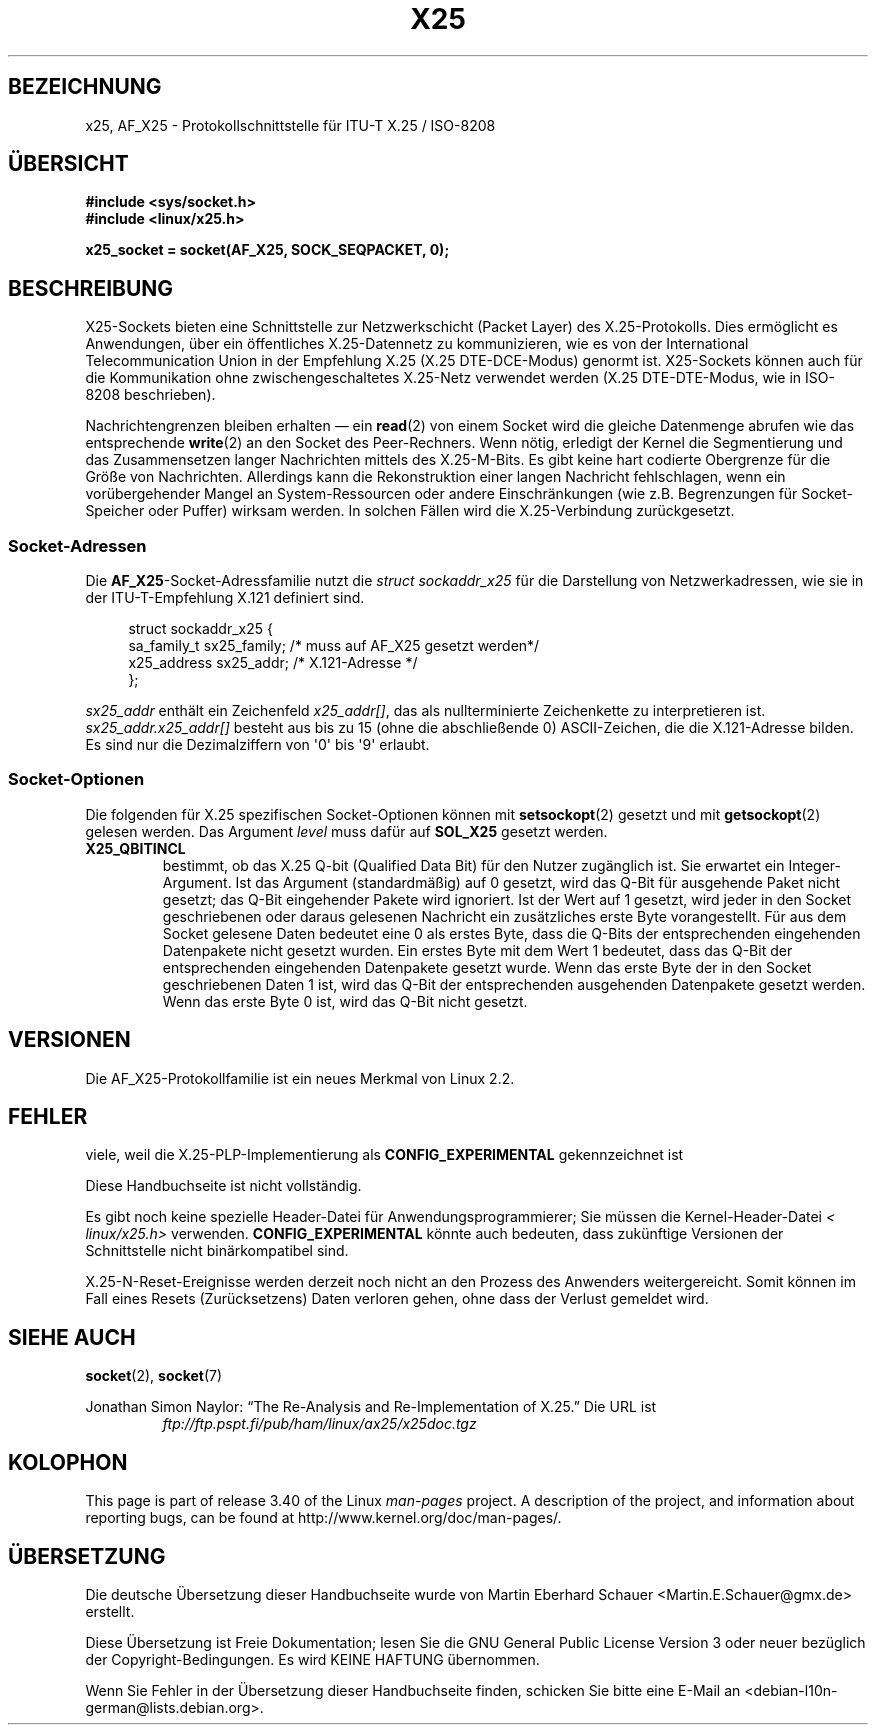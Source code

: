 .\" -*- coding: UTF-8 -*-
.\" This man page is Copyright (C) 1998 Heiner Eisen.
.\" Permission is granted to distribute possibly modified copies
.\" of this page provided the header is included verbatim,
.\" and in case of nontrivial modification author and date
.\" of the modification is added to the header.
.\" $Id: x25.7,v 1.4 1999/05/18 10:35:12 freitag Exp $
.\"*******************************************************************
.\"
.\" This file was generated with po4a. Translate the source file.
.\"
.\"*******************************************************************
.TH X25 7 "8. August 2008" Linux Linux\-Programmierhandbuch
.SH BEZEICHNUNG
x25, AF_X25 \- Protokollschnittstelle für ITU\-T X.25 / ISO\-8208
.SH ÜBERSICHT
\fB#include <sys/socket.h>\fP
.br
\fB#include <linux/x25.h>\fP
.sp
\fBx25_socket = socket(AF_X25, SOCK_SEQPACKET, 0);\fP
.SH BESCHREIBUNG
X25\-Sockets bieten eine Schnittstelle zur Netzwerkschicht (Packet Layer) des
X.25\-Protokolls. Dies ermöglicht es Anwendungen, über ein öffentliches
X.25\-Datennetz zu kommunizieren, wie es von der International
Telecommunication Union in der Empfehlung X.25 (X.25 DTE\-DCE\-Modus) genormt
ist. X25\-Sockets können auch für die Kommunikation ohne zwischengeschaltetes
X.25\-Netz verwendet werden (X.25 DTE\-DTE\-Modus, wie in ISO\-8208
beschrieben).
.PP
Nachrichtengrenzen bleiben erhalten \(em ein \fBread\fP(2) von einem Socket
wird die gleiche Datenmenge abrufen wie das entsprechende \fBwrite\fP(2) an den
Socket des Peer\-Rechners. Wenn nötig, erledigt der Kernel die Segmentierung
und das Zusammensetzen langer Nachrichten mittels des X.25\-M\-Bits. Es gibt
keine hart codierte Obergrenze für die Größe von Nachrichten. Allerdings
kann die Rekonstruktion einer langen Nachricht fehlschlagen, wenn ein
vorübergehender Mangel an System\-Ressourcen oder andere Einschränkungen (wie
z.B. Begrenzungen für Socket\-Speicher oder Puffer) wirksam werden. In
solchen Fällen wird die X.25\-Verbindung zurückgesetzt.
.SS Socket\-Adressen
Die \fBAF_X25\fP\-Socket\-Adressfamilie nutzt die \fIstruct sockaddr_x25\fP für die
Darstellung von Netzwerkadressen, wie sie in der ITU\-T\-Empfehlung X.121
definiert sind.
.PP
.in +4n
.nf
struct sockaddr_x25 {
    sa_family_t sx25_family;    /* muss auf AF_X25 gesetzt werden*/
    x25_address sx25_addr;      /* X.121\-Adresse */
};
.fi
.in
.PP
\fIsx25_addr\fP enthält ein Zeichenfeld \fIx25_addr[]\fP, das als nullterminierte
Zeichenkette zu interpretieren ist. \fIsx25_addr.x25_addr[]\fP besteht aus bis
zu 15 (ohne die abschließende 0) ASCII\-Zeichen, die die X.121\-Adresse
bilden. Es sind nur die Dezimalziffern von \(aq0\(aq bis \(aq9\(aq erlaubt.
.SS Socket\-Optionen
Die folgenden für X.25 spezifischen Socket\-Optionen können mit
\fBsetsockopt\fP(2) gesetzt und mit \fBgetsockopt\fP(2) gelesen werden. Das
Argument \fIlevel\fP muss dafür auf \fBSOL_X25\fP gesetzt werden.
.TP 
\fBX25_QBITINCL\fP
bestimmt, ob das X.25 Q\-bit (Qualified Data Bit) für den Nutzer zugänglich
ist. Sie erwartet ein Integer\-Argument. Ist das Argument (standardmäßig) auf
0 gesetzt, wird das Q\-Bit für ausgehende Paket nicht gesetzt; das Q\-Bit
eingehender Pakete wird ignoriert. Ist der Wert auf 1 gesetzt, wird jeder in
den Socket geschriebenen oder daraus gelesenen Nachricht ein zusätzliches
erste Byte vorangestellt. Für aus dem Socket gelesene Daten bedeutet eine 0
als erstes Byte, dass die Q\-Bits der entsprechenden eingehenden Datenpakete
nicht gesetzt wurden. Ein erstes Byte mit dem Wert 1 bedeutet, dass das
Q\-Bit der entsprechenden eingehenden Datenpakete gesetzt wurde. Wenn das
erste Byte der in den Socket geschriebenen Daten 1 ist, wird das Q\-Bit der
entsprechenden ausgehenden Datenpakete gesetzt werden. Wenn das erste Byte 0
ist, wird das Q\-Bit nicht gesetzt.
.SH VERSIONEN
Die AF_X25\-Protokollfamilie ist ein neues Merkmal von Linux 2.2.
.SH FEHLER
viele, weil die X.25\-PLP\-Implementierung als \fBCONFIG_EXPERIMENTAL\fP
gekennzeichnet ist
.PP
Diese Handbuchseite ist nicht vollständig.
.PP
Es gibt noch keine spezielle Header\-Datei für Anwendungsprogrammierer; Sie
müssen die Kernel\-Header\-Datei \fI< linux/x25.h>\fP
verwenden. \fBCONFIG_EXPERIMENTAL\fP könnte auch bedeuten, dass zukünftige
Versionen der Schnittstelle nicht binärkompatibel sind.
.PP
X.25\-N\-Reset\-Ereignisse werden derzeit noch nicht an den Prozess des
Anwenders weitergereicht. Somit können im Fall eines Resets (Zurücksetzens)
Daten verloren gehen, ohne dass der Verlust gemeldet wird.
.SH "SIEHE AUCH"
\fBsocket\fP(2), \fBsocket\fP(7)
.PP
Jonathan Simon Naylor: \(lqThe Re\-Analysis and Re\-Implementation of
X.25.\(rq Die URL ist
.RS
\fIftp://ftp.pspt.fi/pub/ham/linux/ax25/x25doc.tgz\fP
.RE
.SH KOLOPHON
This page is part of release 3.40 of the Linux \fIman\-pages\fP project.  A
description of the project, and information about reporting bugs, can be
found at http://www.kernel.org/doc/man\-pages/.

.SH ÜBERSETZUNG
Die deutsche Übersetzung dieser Handbuchseite wurde von
Martin Eberhard Schauer <Martin.E.Schauer@gmx.de>
erstellt.

Diese Übersetzung ist Freie Dokumentation; lesen Sie die
GNU General Public License Version 3 oder neuer bezüglich der
Copyright-Bedingungen. Es wird KEINE HAFTUNG übernommen.

Wenn Sie Fehler in der Übersetzung dieser Handbuchseite finden,
schicken Sie bitte eine E-Mail an <debian-l10n-german@lists.debian.org>.
